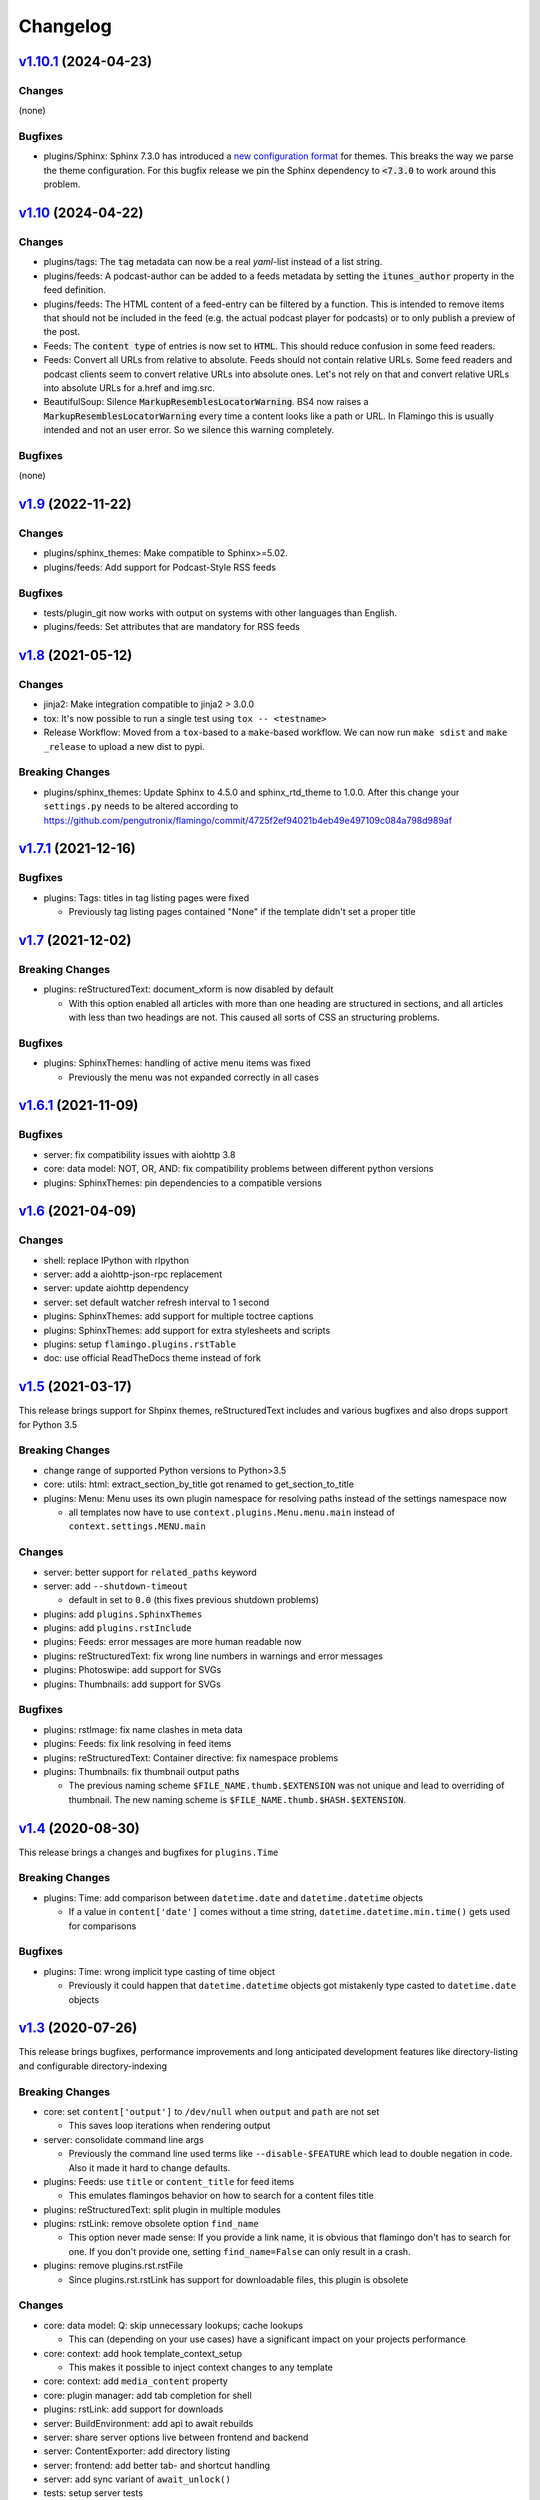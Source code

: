 

Changelog
=========

`v1.10.1 <https://github.com/pengutronix/flamingo/compare/v1.10...v1.10.1>`_ (2024-04-23)
-----------------------------------------------------------------------------------------

Changes
~~~~~~~

(none)

Bugfixes
~~~~~~~~

* plugins/Sphinx: Sphinx 7.3.0 has introduced a
  `new configuration format <https://github.com/sphinx-doc/sphinx/pull/12265>`__ for themes.
  This breaks the way we parse the theme configuration.
  For this bugfix release we pin the Sphinx dependency to :code:`<7.3.0` to work around this problem.

`v1.10 <https://github.com/pengutronix/flamingo/compare/v1.9...v1.10>`_ (2024-04-22)
------------------------------------------------------------------------------------

Changes
~~~~~~~

* plugins/tags: The :code:`tag` metadata can now be a real `yaml`-list instead of a list string.
* plugins/feeds: A podcast-author can be added to a feeds metadata by setting the
  :code:`itunes_author` property in the feed definition.
* plugins/feeds: The HTML content of a feed-entry can be filtered by a function.
  This is intended to remove items that should not be included in the feed
  (e.g. the actual podcast player for podcasts)
  or to only publish a preview of the post.
* Feeds: The :code:`content type` of entries is now set to :code:`HTML`.
  This should reduce confusion in some feed readers.
* Feeds: Convert all URLs from relative to absolute.
  Feeds should not contain relative URLs. Some feed readers and
  podcast clients seem to convert relative URLs into absolute ones. Let's
  not rely on that and convert relative URLs into absolute URLs for a.href
  and img.src.
* BeautifulSoup: Silence :code:`MarkupResemblesLocatorWarning`.
  BS4 now raises a :code:`MarkupResemblesLocatorWarning` every time a content
  looks like a path or URL.
  In Flamingo this is usually intended and not an user error.
  So we silence this warning completely.

Bugfixes
~~~~~~~~

(none)

`v1.9 <https://github.com/pengutronix/flamingo/compare/v1.8...v1.9>`_ (2022-11-22)
------------------------------------------------------------------------------------

Changes
~~~~~~~

* plugins/sphinx_themes: Make compatible to Sphinx>=5.02.
* plugins/feeds: Add support for Podcast-Style RSS feeds

Bugfixes
~~~~~~~~

* tests/plugin_git now works with output on systems with other languages than English.
* plugins/feeds: Set attributes that are mandatory for RSS feeds

`v1.8 <https://github.com/pengutronix/flamingo/compare/v1.7.1...v1.8>`_ (2021-05-12)
------------------------------------------------------------------------------------

Changes
~~~~~~~

* jinja2: Make integration compatible to jinja2 > 3.0.0
* tox: It's now possible to run a single test using ``tox -- <testname>``
* Release Workflow: Moved from a ``tox``-based to a ``make``-based workflow.
  We can now run ``make sdist`` and ``make _release`` to upload a new dist to pypi.

Breaking Changes
~~~~~~~~~~~~~~~~

* plugins/sphinx_themes: Update Sphinx to 4.5.0 and sphinx_rtd_theme to 1.0.0.
  After this change your ``settings.py`` needs to be altered according to
  https://github.com/pengutronix/flamingo/commit/4725f2ef94021b4eb49e497109c084a798d989af


`v1.7.1 <https://github.com/pengutronix/flamingo/compare/v1.7...v1.7.1>`_ (2021-12-16)
--------------------------------------------------------------------------------------

Bugfixes
~~~~~~~~

* plugins: Tags: titles in tag listing pages were fixed

  * Previously tag listing pages contained "None" if the template didn't set
    a proper title


`v1.7 <https://github.com/pengutronix/flamingo/compare/v1.6.1...v1.7>`_ (2021-12-02)
------------------------------------------------------------------------------------

Breaking Changes
~~~~~~~~~~~~~~~~

* plugins: reStructuredText: document_xform is now disabled by default

  * With this option enabled all articles with more than one heading are
    structured in sections, and all articles with less than two headings are
    not. This caused all sorts of CSS an structuring problems.

Bugfixes
~~~~~~~~

* plugins: SphinxThemes: handling of active menu items was fixed

  * Previously the menu was not expanded correctly in all cases


`v1.6.1 <https://github.com/pengutronix/flamingo/compare/v1.6...v1.6.1>`_ (2021-11-09)
--------------------------------------------------------------------------------------

Bugfixes
~~~~~~~~

* server: fix compatibility issues with aiohttp 3.8

* core: data model: NOT, OR, AND: fix compatibility problems between different
  python versions

* plugins: SphinxThemes: pin dependencies to a compatible versions


`v1.6 <https://github.com/pengutronix/flamingo/compare/v1.5...v1.6>`_ (2021-04-09)
----------------------------------------------------------------------------------

Changes
~~~~~~~

* shell: replace IPython with rlpython
* server: add a aiohttp-json-rpc replacement
* server: update aiohttp dependency
* server: set default watcher refresh interval to 1 second
* plugins: SphinxThemes: add support for multiple toctree captions
* plugins: SphinxThemes: add support for extra stylesheets and scripts
* plugins: setup ``flamingo.plugins.rstTable``
* doc: use official ReadTheDocs theme instead of fork


`v1.5 <https://github.com/pengutronix/flamingo/compare/v1.4...v1.5>`_ (2021-03-17)
----------------------------------------------------------------------------------

This release brings support for Shpinx themes, reStructuredText includes and 
various bugfixes and also drops support for Python 3.5


Breaking Changes
~~~~~~~~~~~~~~~~

* change range of supported Python versions to Python>3.5

* core: utils: html: extract_section_by_title got renamed to
  get_section_to_title

* plugins: Menu: Menu uses its own plugin namespace for resolving paths
  instead of the settings namespace now

  * all templates now have to use ``context.plugins.Menu.menu.main`` instead
    of ``context.settings.MENU.main``


Changes
~~~~~~~

* server: better support for ``related_paths`` keyword

* server: add ``--shutdown-timeout``

  * default in set to ``0.0`` (this fixes previous shutdown problems)

* plugins: add ``plugins.SphinxThemes``
* plugins: add ``plugins.rstInclude``
* plugins: Feeds: error messages are more human readable now

* plugins: reStructuredText: fix wrong line numbers in warnings and
  error messages

* plugins: Photoswipe: add support for SVGs
* plugins: Thumbnails: add support for SVGs


Bugfixes
~~~~~~~~

* plugins: rstImage: fix name clashes in meta data
* plugins: Feeds: fix link resolving in feed items
* plugins: reStructuredText: Container directive: fix namespace problems

* plugins: Thumbnails: fix thumbnail output paths

  * The previous naming scheme ``$FILE_NAME.thumb.$EXTENSION`` was not unique
    and lead to overriding of thumbnail. The new naming scheme is
    ``$FILE_NAME.thumb.$HASH.$EXTENSION``.


`v1.4 <https://github.com/pengutronix/flamingo/compare/v1.3...v1.4>`_ (2020-08-30)
----------------------------------------------------------------------------------

This release brings a changes and bugfixes for ``plugins.Time``


Breaking Changes
~~~~~~~~~~~~~~~~

* plugins: Time: add comparison between ``datetime.date`` and
  ``datetime.datetime`` objects

  * If a value in ``content['date']`` comes without a time string,
    ``datetime.datetime.min.time()`` gets used for comparisons


Bugfixes
~~~~~~~~

* plugins: Time: wrong implicit type casting of time object

  * Previously it could happen that ``datetime.datetime`` objects got
    mistakenly type casted to ``datetime.date`` objects


`v1.3 <https://github.com/pengutronix/flamingo/compare/v1.2.2...v1.3>`_ (2020-07-26)
------------------------------------------------------------------------------------

This release brings bugfixes, performance improvements and long anticipated
development features like directory-listing and configurable directory-indexing


Breaking Changes
~~~~~~~~~~~~~~~~

* core: set ``content['output']`` to ``/dev/null`` when ``output``
  and ``path`` are not set

  * This saves loop iterations when rendering output

* server: consolidate command line args

  * Previously the command line used terms like ``--disable-$FEATURE`` which
    lead to double negation in code. Also it made it hard to change defaults.

* plugins: Feeds: use ``title`` or ``content_title`` for feed items

  * This emulates flamingos behavior on how to search for a content files title

* plugins: reStructuredText: split plugin in multiple modules

* plugins: rstLink: remove obsolete option ``find_name``

  * This option never made sense: If you provide a link name, it is obvious
    that flamingo don't has to search for one. If you don't provide one,
    setting ``find_name=False`` can only result in a crash.

* plugins: remove plugins.rst.rstFile

  * Since plugins.rst.rstLink has support for downloadable files, this plugin
    is obsolete


Changes
~~~~~~~

* core: data model: Q: skip unnecessary lookups; cache lookups

  * This can (depending on your use cases) have a significant impact on your
    projects performance

* core: context: add hook template_context_setup

  * This makes it possible to inject context changes to any template

* core: context: add ``media_content`` property
* core: plugin manager: add tab completion for shell

* plugins: rstLink: add support for downloads
* server: BuildEnvironment: add api to await rebuilds
* server: share server options live between frontend and backend
* server: ContentExporter: add directory listing
* server: frontend: add better tab- and shortcut handling
* server: add sync variant of ``await_unlock()``

* tests: setup server tests
* tests: add tests for plugins.Git
* tests: add tests for plugins.Thumbnails
* tests: core: settings: add overlay tests
* tests: add tests for plugins.rst.rstLink
* tests: add layer tests


Bugfixes
~~~~~~~~

* core: context: build: run hook ``pre_build`` hook after initial cleanup

  * pre build layers were pretty much broken by design before

* server: cli: fix log filtering

  * ``--loggers`` was never processed properly

* server: meta data: use overlay data instead of original data
* server: meta data: mask overlay types

  * Previously this lead to confusing output in the ``Meta Data`` tab in
    flamingo server

* core: types: OverlayObject: fix duplicates in ``__dir__()``

* plugins: reStructuredText: fix caching issues for directives and roles

  * Previous versions of the reStructuredText plugin use the reStructuredText
    upstreams directive cache, which is fine til you try to overload a
    directive twice. This lead to confusing results when running tests.



`v1.2.2 <https://github.com/pengutronix/flamingo/compare/v1.2.1...v1.2.2>`_ (2020-05-04)
----------------------------------------------------------------------------------------

Changes
~~~~~~~

* tests: plugins: Markdown: test image tag rendering


Bugfixes
~~~~~~~~

* core: utils: html: ``process_media_links()``: fix broken media meta data

  This fixes broken image tags in Markdown files



`v1.2.1 <https://github.com/pengutronix/flamingo/compare/v1.2...v1.2.1>`_ (2020-04-29)
--------------------------------------------------------------------------------------

Bugfixes
~~~~~~~~

* plugins: reStructuredText: rstFile: fix broken links



`v1.2 <https://github.com/pengutronix/flamingo/compare/v1.1...v1.2>`_ (2020-04-25)
----------------------------------------------------------------------------------

Changes
~~~~~~~

* server: exporter: search for a ``index.html`` if an empty directory is requested

Bugfixes
~~~~~~~~

* server: frontend: fix rpc race condition while iframe setup

* plugins: Redirects: fix empty HTML files

  In early versions of flamingo page contents were stored in
  ``content['content']``.  Now they are stored in ``content['content_body']``.



`v1.1 <https://github.com/pengutronix/flamingo/compare/v1.0...v1.1>`_ (2020-03-29)
----------------------------------------------------------------------------------

Changes
~~~~~~~

* core: plugins: PluginManager: make ``THEME_PATHS`` a property

  This makes dynamically generated theme paths by plugin hooks possible

* server: frontend: show an error message if JavasCript is disabled

* plugins: reStructuredText: make system message removing configurable by
  ``settings.RST_REMOVE_SYSTEM_MESSAGES_FROM_OUPUT``

* core: context: add ``resolve_content_path()`` for resolving relative and
  absolute content paths

* core: templating: Jinja2: make Jinja2 extensions configurable by
  ``settings.JINJA2_EXTENSIONS``

* core: templating: Jinja2: rewrite ``link()`` method

  * use ``context.resolve_content_path()`` instead of custom path resolving
  * add ``LinkError`` class for better error reporting in Live-Server
  * make i18n path resolving configurable

* plugins: reStructuredText: add rstLink

  This plugin adds a Sphinx like docutils role for internal and external links

Bugfixes
~~~~~~~~

* core: plugins: Layers: Check if directories exist before using them

* core: data model: fix ``endswith`` lookup

  Til this point ``__endswith`` lookups ran ``<str>.startswith()`` due a
  copy-paste error.

* server: frontend: return an ``404`` error on directory listing request
  instead of crashing



`v1.0 <https://github.com/pengutronix/flamingo/releases/tag/v1.0>`_ (2020-03-19)
--------------------------------------------------------------------------------

* First stable release
